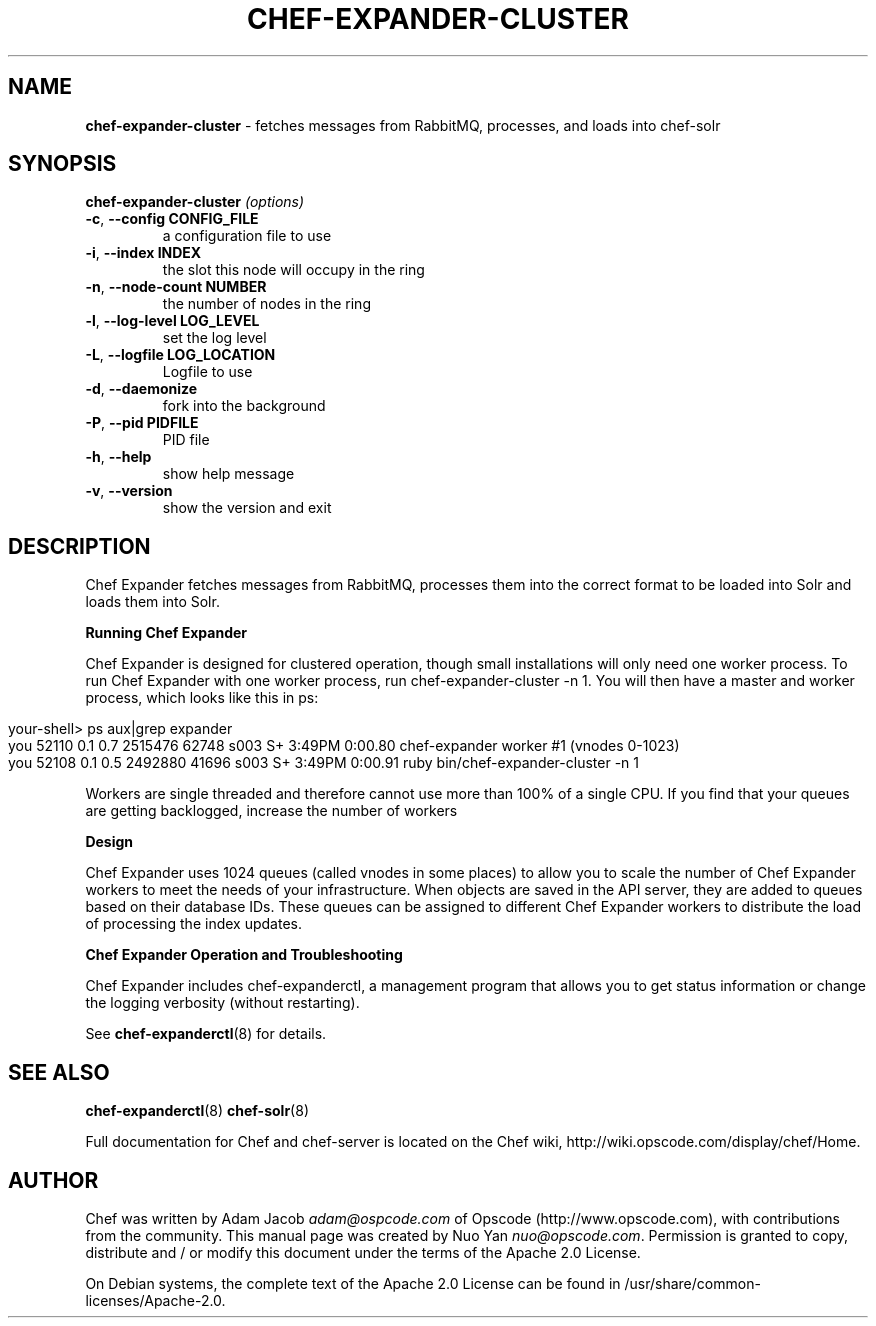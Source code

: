 .\" generated with Ronn/v0.7.3
.\" http://github.com/rtomayko/ronn/tree/0.7.3
.
.TH "CHEF\-EXPANDER\-CLUSTER" "8" "April 2011" "Chef 0.10.0.beta.10" "Chef Manual"
.
.SH "NAME"
\fBchef\-expander\-cluster\fR \- fetches messages from RabbitMQ, processes, and loads into chef\-solr
.
.SH "SYNOPSIS"
\fBchef\-expander\-cluster\fR \fI(options)\fR
.
.TP
\fB\-c\fR, \fB\-\-config CONFIG_FILE\fR
a configuration file to use
.
.TP
\fB\-i\fR, \fB\-\-index INDEX\fR
the slot this node will occupy in the ring
.
.TP
\fB\-n\fR, \fB\-\-node\-count NUMBER\fR
the number of nodes in the ring
.
.TP
\fB\-l\fR, \fB\-\-log\-level LOG_LEVEL\fR
set the log level
.
.TP
\fB\-L\fR, \fB\-\-logfile LOG_LOCATION\fR
Logfile to use
.
.TP
\fB\-d\fR, \fB\-\-daemonize\fR
fork into the background
.
.TP
\fB\-P\fR, \fB\-\-pid PIDFILE\fR
PID file
.
.TP
\fB\-h\fR, \fB\-\-help\fR
show help message
.
.TP
\fB\-v\fR, \fB\-\-version\fR
show the version and exit
.
.SH "DESCRIPTION"
Chef Expander fetches messages from RabbitMQ, processes them into the correct format to be loaded into Solr and loads them into Solr\.
.
.P
\fBRunning Chef Expander\fR
.
.P
Chef Expander is designed for clustered operation, though small installations will only need one worker process\. To run Chef Expander with one worker process, run chef\-expander\-cluster \-n 1\. You will then have a master and worker process, which looks like this in ps:
.
.IP "" 4
.
.nf

your\-shell> ps aux|grep expander
you   52110   0\.1  0\.7  2515476  62748 s003  S+    3:49PM   0:00\.80 chef\-expander worker #1 (vnodes 0\-1023)
you   52108   0\.1  0\.5  2492880  41696 s003  S+    3:49PM   0:00\.91 ruby bin/chef\-expander\-cluster \-n 1
.
.fi
.
.IP "" 0
.
.P
Workers are single threaded and therefore cannot use more than 100% of a single CPU\. If you find that your queues are getting backlogged, increase the number of workers
.
.P
\fBDesign\fR
.
.P
Chef Expander uses 1024 queues (called vnodes in some places) to allow you to scale the number of Chef Expander workers to meet the needs of your infrastructure\. When objects are saved in the API server, they are added to queues based on their database IDs\. These queues can be assigned to different Chef Expander workers to distribute the load of processing the index updates\.
.
.P
\fBChef Expander Operation and Troubleshooting\fR
.
.P
Chef Expander includes chef\-expanderctl, a management program that allows you to get status information or change the logging verbosity (without restarting)\.
.
.P
See \fBchef\-expanderctl\fR(8) for details\.
.
.SH "SEE ALSO"
\fBchef\-expanderctl\fR(8) \fBchef\-solr\fR(8)
.
.P
Full documentation for Chef and chef\-server is located on the Chef wiki, http://wiki\.opscode\.com/display/chef/Home\.
.
.SH "AUTHOR"
Chef was written by Adam Jacob \fIadam@ospcode\.com\fR of Opscode (http://www\.opscode\.com), with contributions from the community\. This manual page was created by Nuo Yan \fInuo@opscode\.com\fR\. Permission is granted to copy, distribute and / or modify this document under the terms of the Apache 2\.0 License\.
.
.P
On Debian systems, the complete text of the Apache 2\.0 License can be found in /usr/share/common\-licenses/Apache\-2\.0\.
